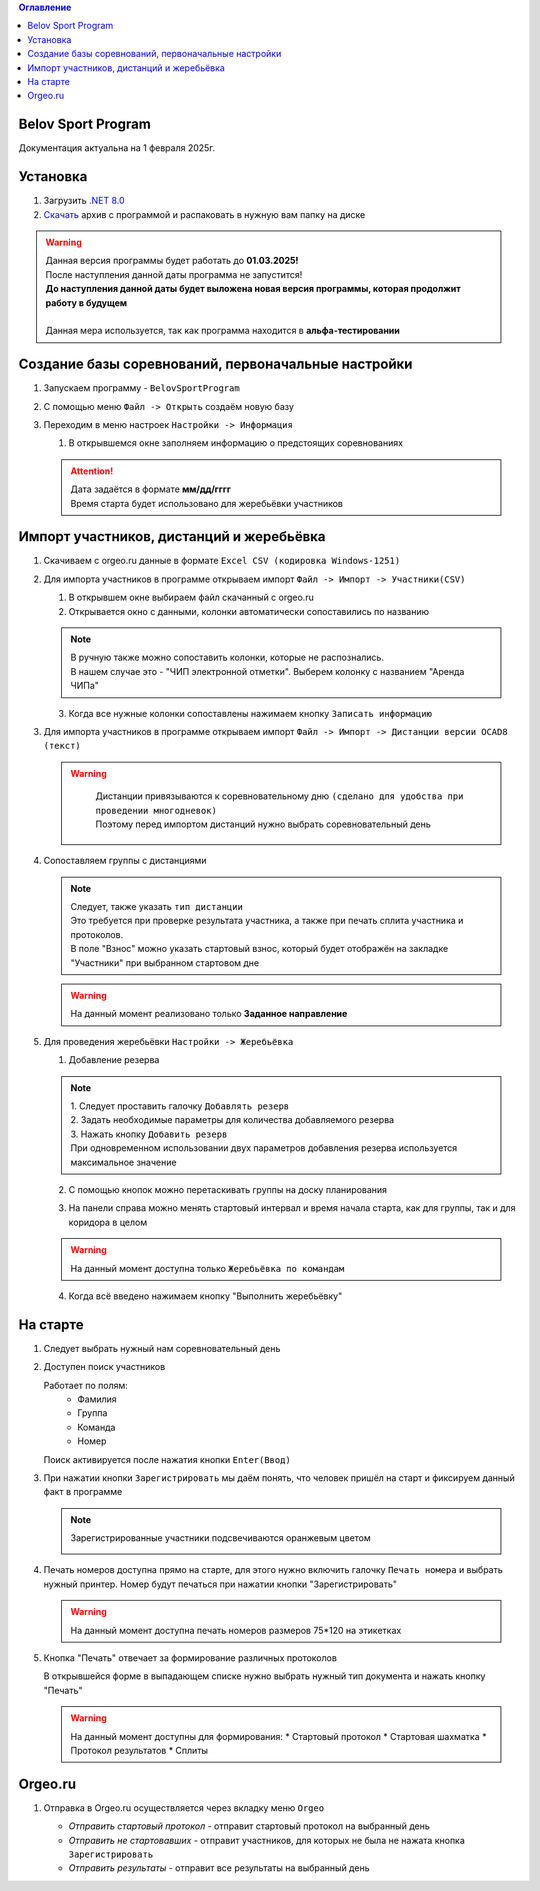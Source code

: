 .. Belov Sport Program documentation master file, created by
   sphinx-quickstart on Sat Feb  1 23:12:16 2025.
   You can adapt this file completely to your liking, but it should at least
   contain the root `toctree` directive.
.. contents:: Оглавление
   :depth: 2
   :local:

Belov Sport Program
=================================

Документация актуальна на 1 февраля 2025г.

Установка
===========

1. Загрузить `.NET 8.0`_
2. Скачать_ архив с программой и распаковать в нужную вам папку на диске

.. warning:: 
  | Данная версия программы будет работать до **01.03.2025!**
  | После наступления данной даты программа не запустится!
  | **До наступления данной даты будет выложена новая версия программы, которая продолжит работу в будущем**
  | 
  | Данная мера используется, так как программа находится в **альфа-тестировании**

.. _`.NET 8.0`: https://dotnet.microsoft.com/en-us/download
.. _Скачать: https://skiorient.ru


Создание базы соревнований, первоначальные настройки
========================================================

1. Запускаем программу - ``BelovSportProgram`` 

.. image:: ../screens/start.jpg

2. С помощью меню ``Файл -> Открыть`` создаём новую базу 

.. image:: ../screens/create.jpg

3. Переходим в меню настроек ``Настройки -> Информация``

   .. image:: ../screens/settings_open.jpg

   1. В открывшемся окне заполняем информацию о предстоящих соревнованиях
   
   .. attention:: 
      | Дата задаётся в формате **мм/дд/гггг**
      | Время старта будет использовано для жеребьёвки участников

   .. image:: ../screens/settings_form.jpg

Импорт участников, дистанций и жеребьёвка
===========================================
1. Скачиваем с orgeo.ru данные в формате ``Excel CSV (кодировка Windows-1251)``
   
   .. image:: ../screens/orgeo_import.jpg

2. Для импорта участников в программе открываем импорт ``Файл -> Импорт -> Участники(CSV)``
  
   .. image:: ../screens/import_form.jpg
   
   1. В открывшем окне выбираем файл скачанный с orgeo.ru
   
   2. Открывается окно с данными, колонки автоматически сопоставились по названию

   .. image:: ../screens/import_settings.jpg

   .. note:: 
      | В ручную также можно сопоставить колонки, которые не распознались.
      | В нашем случае это - "ЧИП электронной отметки". Выберем колонку с названием "Аренда ЧИПа"

   .. image:: ../screens/column_set.jpg

   .. image:: ../screens/column_set_2.jpg

   3. Когда все нужные колонки сопоставлены нажимаем кнопку ``Записать информацию``
3. Для импорта участников в программе открываем импорт ``Файл -> Импорт -> Дистанции версии OCAD8 (текст)``

   .. warning:: 
      | Дистанции привязываются к соревновательному дню ``(сделано для удобства при проведении многодневок)``
      | Поэтому перед импортом дистанций нужно выбрать соревновательный день 
    .. image:: ../screens/days_change.jpg
   .. image:: ../screens/distance_import.jpg

4. Сопоставляем группы с дистанциями
   
   .. note::
      | Следует, также указать ``тип дистанции``
      | Это требуется при проверке результата участника, а также при печать сплита участника и протоколов.
      | В поле "Взнос" можно указать стартовый взнос, который будет отображён на закладке "Участники" при выбранном стартовом дне

   .. warning:: На данный момент реализовано только **Заданное направление**
   
   .. image:: ../screens/groups_distance.jpg

5. Для проведения жеребьёвки ``Настройки -> Жеребьёвка``

   .. image:: ../screens/jereb.jpg

   1. Добавление резерва

   .. note:: 
      | 1. Следует проставить галочку ``Добавлять резерв``
      | 2. Задать необходимые параметры для количества добавляемого резерва
      | 3. Нажать кнопку ``Добавить резерв`` 
      | При одновременном использовании двух параметров добавления резерва используется максимальное значение

   .. image:: ../screens/rezerve.jpg

   2. С помощью кнопок можно перетаскивать группы на доску планирования
   
   .. image:: ../screens/zereb.jpg

   3. На панели справа можно менять стартовый интервал и время начала старта, как для группы, так и для коридора в целом
   
   .. warning::
      На данный момент доступна только ``Жеребьёвка по командам``

   4. Когда всё введено нажимаем кнопку "Выполнить жеребьёвку"
   
На старте
============

1. Следует выбрать нужный нам соревновательный день
   
2. Доступен поиск участников
   
   Работает по полям:
      * Фамилия
      * Группа
      * Команда
      * Номер
  
   Поиск активируется после нажатия кнопки ``Enter(Ввод)``

   .. image:: ../screens/finder.jpg

3. При нажатии кнопки ``Зарегистрировать`` мы даём понять, что человек пришёл на старт и фиксируем данный факт в программе

   .. note:: 
      Зарегистрированные участники подсвечиваются оранжевым цветом

      .. image:: ../screens/registered.jpg

4. Печать номеров доступна прямо на старте, для этого нужно включить галочку ``Печать номера`` и выбрать нужный принтер.
   Номер будут печаться при нажатии кнопки "Зарегистрировать" 

   .. warning:: На данный момент доступна печать номеров размеров 75*120 на этикетках

   .. image:: ../screens/printBib.jpg

5. Кнопка "Печать" отвечает за формирование различных протоколов

   .. image:: ../screens/printInfo.jpg

   В открывшейся форме в выпадающем списке нужно выбрать нужный тип документа и нажать кнопку "Печать"

   .. image:: ../screens/print_1.jpg

   .. warning:: 
       На данный момент доступны для формирования:
       * Стартовый протокол
       * Стартовая шахматка
       * Протокол результатов
       * Сплиты
  
Orgeo.ru 
==================

1. Отправка в Orgeo.ru осуществляется через вкладку меню ``Orgeo``

   .. image:: ../screens/orgeo.jpg

   * *Отправить стартовый протокол* - отправит стартовый протокол на выбранный день
   * *Отправить не стартовавших* - отправит участников, для которых не была не нажата кнопка ``Зарегистрировать``
   * *Отправить результаты* - отправит все результаты на выбранный день
